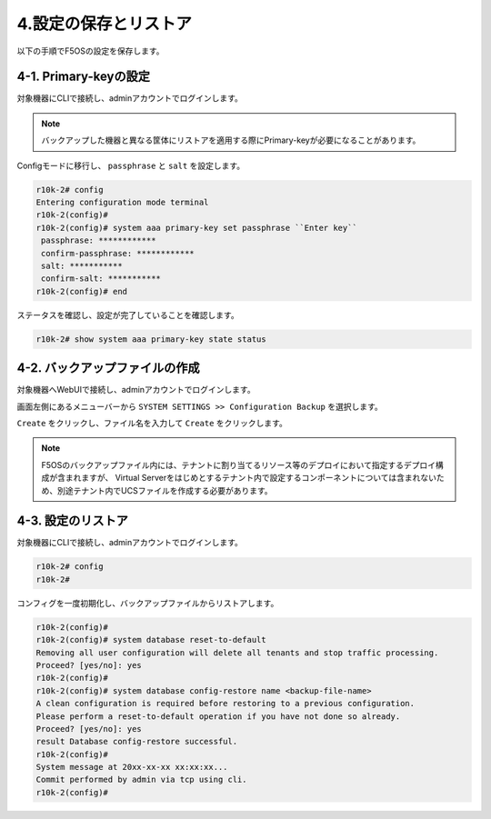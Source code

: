 
4.設定の保存とリストア
########

以下の手順でF5OSの設定を保存します。

4-1. Primary-keyの設定
~~~~~~~~
対象機器にCLIで接続し、adminアカウントでログインします。

.. NOTE::
   バックアップした機器と異なる筐体にリストアを適用する際にPrimary-keyが必要になることがあります。

Configモードに移行し、 ``passphrase`` と ``salt`` を設定します。

.. code-block:: cmdin

   r10k-2# config
   Entering configuration mode terminal
   r10k-2(config)#
   r10k-2(config)# system aaa primary-key set passphrase ``Enter key`` 
    passphrase: ************
    confirm-passphrase: ************
    salt: *********** 
    confirm-salt: ***********
   r10k-2(config)# end

ステータスを確認し、設定が完了していることを確認します。

.. code-block:: cmdin

   r10k-2# show system aaa primary-key state status

4-2. バックアップファイルの作成
~~~~~~~~
対象機器へWebUIで接続し、adminアカウントでログインします。

画面左側にあるメニューバーから ``SYSTEM SETTINGS >> Configuration Backup`` を選択します。

``Create`` をクリックし、ファイル名を入力して ``Create`` をクリックします。

.. image:: ./media/backup.png
      :width: 400

.. NOTE::
   F5OSのバックアップファイル内には、テナントに割り当てるリソース等のデプロイにおいて指定するデプロイ構成が含まれますが、
   Virtual Serverをはじめとするテナント内で設定するコンポーネントについては含まれないため、別途テナント内でUCSファイルを作成する必要があります。

4-3. 設定のリストア
~~~~~~~~
対象機器にCLIで接続し、adminアカウントでログインします。

.. code-block:: cmdin

   r10k-2# config
   r10k-2#

コンフィグを一度初期化し、バックアップファイルからリストアします。

.. code-block:: cmdin

   r10k-2(config)#
   r10k-2(config)# system database reset-to-default
   Removing all user configuration will delete all tenants and stop traffic processing.
   Proceed? [yes/no]: yes
   r10k-2(config)#
   r10k-2(config)# system database config-restore name <backup-file-name>
   A clean configuration is required before restoring to a previous configuration.
   Please perform a reset-to-default operation if you have not done so already.
   Proceed? [yes/no]: yes
   result Database config-restore successful.
   r10k-2(config)#
   System message at 20xx-xx-xx xx:xx:xx...
   Commit performed by admin via tcp using cli.
   r10k-2(config)#
